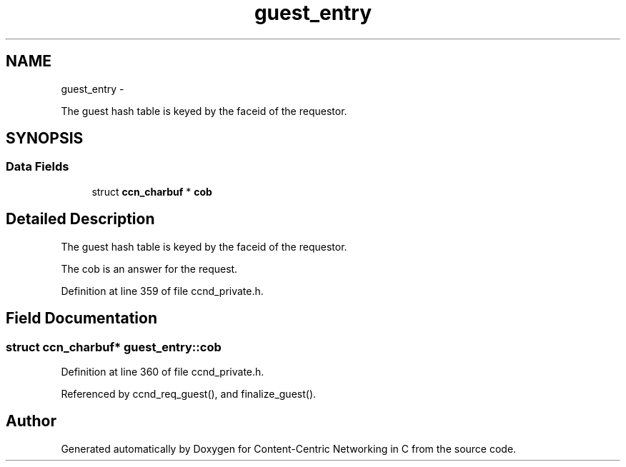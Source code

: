 .TH "guest_entry" 3 "19 May 2013" "Version 0.7.2" "Content-Centric Networking in C" \" -*- nroff -*-
.ad l
.nh
.SH NAME
guest_entry \- 
.PP
The guest hash table is keyed by the faceid of the requestor.  

.SH SYNOPSIS
.br
.PP
.SS "Data Fields"

.in +1c
.ti -1c
.RI "struct \fBccn_charbuf\fP * \fBcob\fP"
.br
.in -1c
.SH "Detailed Description"
.PP 
The guest hash table is keyed by the faceid of the requestor. 

The cob is an answer for the request. 
.PP
Definition at line 359 of file ccnd_private.h.
.SH "Field Documentation"
.PP 
.SS "struct \fBccn_charbuf\fP* \fBguest_entry::cob\fP"
.PP
Definition at line 360 of file ccnd_private.h.
.PP
Referenced by ccnd_req_guest(), and finalize_guest().

.SH "Author"
.PP 
Generated automatically by Doxygen for Content-Centric Networking in C from the source code.
